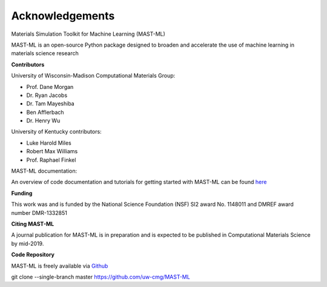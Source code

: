 ***************************************
Acknowledgements
***************************************

Materials Simulation Toolkit for Machine Learning (MAST-ML)

MAST-ML is an open-source Python package designed to broaden and accelerate the use of machine learning in materials science research

**Contributors**

University of Wisconsin-Madison Computational Materials Group:

* Prof. Dane Morgan
* Dr. Ryan Jacobs
* Dr. Tam Mayeshiba
* Ben Afflerbach
* Dr. Henry Wu

University of Kentucky contributors:

* Luke Harold Miles
* Robert Max Williams
* Prof. Raphael Finkel

MAST-ML documentation:

An overview of code documentation and tutorials for getting started with MAST-ML can be found `here <https://mastmldocs.readthedocs.io/en/latest/>`_

**Funding**

This work was and is funded by the National Science Foundation (NSF) SI2 award No. 1148011 and DMREF award number DMR-1332851

**Citing MAST-ML**

A journal publication for MAST-ML is in preparation and is expected to be published in Computational Materials Science by mid-2019.

**Code Repository**

MAST-ML is freely available via `Github <https://github.com/uw-cmg/MAST-ML>`_

git clone --single-branch master https://github.com/uw-cmg/MAST-ML